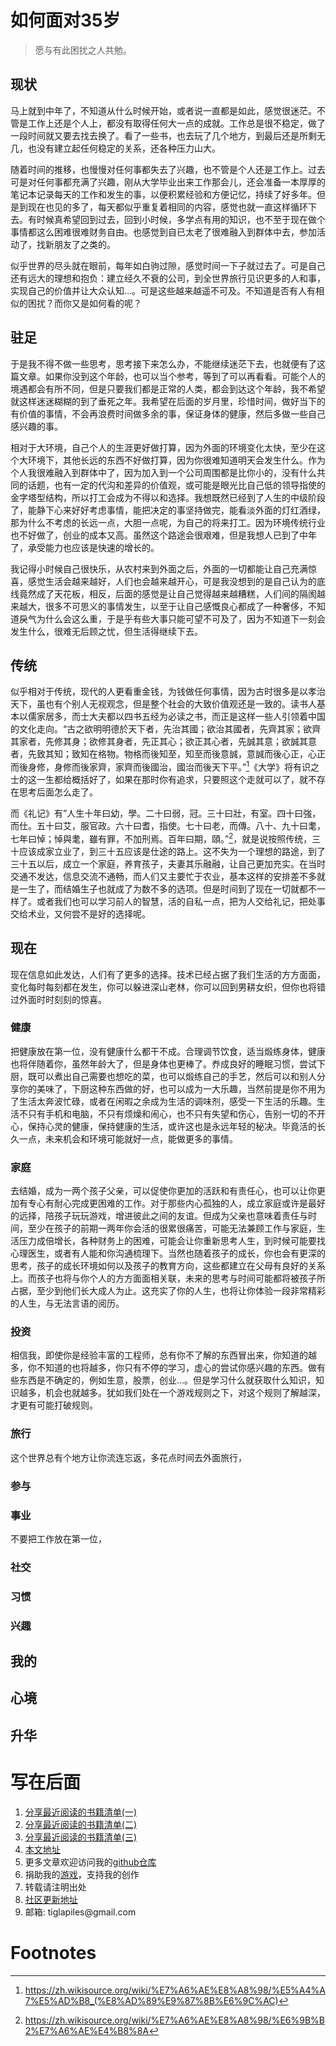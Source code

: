 #+STARTUP: showall


* 如何面对35岁

  #+BEGIN_QUOTE
  愿与有此困扰之人共勉。
  #+END_QUOTE

** 现状

  马上就到中年了，不知道从什么时候开始，或者说一直都是如此，感觉很迷茫。不管是工作上还是个人上，都没有取得任何大一点的成就。工作总是很不稳定，做了一段时间就又要去找去换了。看了一些书，也去玩了几个地方，到最后还是所剩无几，也没有建立起任何稳定的关系，还各种压力山大。

  随着时间的推移，也慢慢对任何事都失去了兴趣，也不管是个人还是工作上。过去可是对任何事都充满了兴趣，刚从大学毕业出来工作那会儿，还会准备一本厚厚的笔记本记录每天的工作和发生的事，以便积累经验和方便记忆，持续了好多年。但是到现在也见的多了，每天都似乎重复着相同的内容，感觉也就一直这样循环下去。有时候真希望回到过去，回到小时候，多学点有用的知识，也不至于现在做个事情都这么困难很难财务自由。也感觉到自已太老了很难融入到群体中去，参加活动了，找新朋友了之类的。

  似乎世界的尽头就在眼前，每年如白驹过隙，感觉时间一下子就过去了。可是自己还有远大的理想和抱负：建立经久不衰的公司，到全世界旅行见识更多的人和事，实现自己的价值并让大众认知...。可是这些越来越遥不可及。不知道是否有人有相似的困扰？而你又是如何看的呢？

** 驻足

   于是我不得不做一些思考，思考接下来怎么办，不能继续迷茫下去，也就便有了这篇文章。如果你没到这个年龄，也可以当个参考，等到了可以再看看。可能个人的境遇都会有所不同，但是只要我们都是正常的人类，都会到达这个年龄，我不希望就这样迷迷糊糊的到了垂死之年。我希望在后面的岁月里，珍惜时间，做好当下的有价值的事情，不会再浪费时间做多余的事，保证身体的健康，然后多做一些自己感兴趣的事。

   相对于大环境，自己个人的生涯更好做打算，因为外面的环境变化太快，至少在这个大环境下，其他长远的东西不好做打算，因为你很难知道明天会发生什么。作为个人我很难融入到群体中了，因为加入到一个公司周围都是比你小的，没有什么共同的话题，也有一定的代沟和差异的价值观，或可能是眼光比自己低的领导指使的金字塔型结构，所以打工会成为不得以和选择。我想既然已经到了人生的中级阶段了，能静下心来好好考虑事情，能把决定的事坚持做完，能看淡外面的灯红酒绿，那为什么不考虑的长远一点，大胆一点呢，为自己的将来打工。因为环境传统行业也不好做了，创业的成本又高。虽然这个路途会很艰难，但是我想人已到了中年了，承受能力也应该是快速的增长的。

   我记得小时候自己很快乐，从农村来到外面之后，外面的一切都能让自己充满惊喜，感觉生活会越来越好，人们也会越来越开心，可是我没想到的是自己认为的底线竟然成了天花板，相反，后面的感觉是让自己觉得越来越糟糕，人们间的隔阂越来越大，很多不可思义的事情发生，以至于让自己感慨良心都成了一种奢侈，不知道戾气为什么会这么重，于是乎有些大事只能可望不可及了，因为不知道下一刻会发生什么，很难无后顾之忧，但生活得继续下去。

** 传统

   似乎相对于传统，现代的人更看重金钱，为钱做任何事情，因为古时很多是以孝治天下，虽也有个别人无视观念，但是整个社会的大致价值观还是一致的。读书人基本以儒家居多，而士大夫都以四书五经为必读之书，而正是这样一些人引领着中国的文化走向。“古之欲明明德於天下者，先治其國；欲治其國者，先齊其家；欲齊其家者，先修其身；欲修其身者，先正其心；欲正其心者，先誠其意；欲誠其意者，先致其知；致知在格物。物格而後知至，知至而後意誠，意誠而後心正，心正而後身修，身修而後家齊，家齊而後國治，國治而後天下平。”[fn:1]《大学》将有识之士的这一生都给概括好了，如果在那时你有追求，只要照这个走就可以了，就不存在思考后面怎么走了。

   而《礼记》有”人生十年曰幼，學。二十曰弱，冠。三十曰壯，有室。四十曰強，而仕。五十曰艾，服官政。六十曰耆，指使。七十曰老，而傳。八十、九十曰耄，七年曰悼；悼與耄，雖有罪，不加刑焉。百年曰期，頤。”[fn:2]，就是说按照传统，三十应该成家立业了，到三十五应该是仕途的路上。这不失为一个理想的路途，到了三十五以后，成立一个家庭，养育孩子，夫妻其乐融融，让自己更加充实。在当时交通不发达，信息交流不通畅，而人们又主要忙于农业，基本这样的安排差不多就是一生了，而结婚生子也就成了为数不多的选项。但是时间到了现在一切就都不一样了。或者我们也可以学习前人的智慧，活的自私一点，把为人交给礼记，把处事交给术业，又何尝不是好的选择呢。

** 现在

   现在信息如此发达，人们有了更多的选择。技术已经占据了我们生活的方方面面，变化每时每刻都在发生，你可以躲进深山老林，你可以回到男耕女织，但你也将错过外面时时刻刻的惊喜。

*** 健康

    把健康放在第一位，没有健康什么都干不成。合理调节饮食，适当煅练身体，健康也将伴随着你，虽然年龄大了，但是身体也更棒了。奍成良好的睡眠习惯，尝试下厨，既可以煮出自己需要也想吃的菜，也可以煅练自己的手艺，然后可以和别人分享你的美味了，下厨这种东西做的好，也可以成为一大乐趣，当然前提是你不用为了生活太奔波忙碌，或者在闲暇之余成为生活的调味剂，感受一下生活的乐趣。生活不只有手机和电脑，不只有烦燥和闹心，也不只有失望和伤心，告别一切的不开心，保持心灵的健康，保持健康的生活，或许这也是永远年轻的秘决。毕竟活的长久一点，未来机会和环境可能就好一点，能做更多的事情。

*** 家庭

    去结婚，成为一两个孩子父亲，可以促使你更加的活跃和有责任心，也可以让你更加有专心有耐心完成更困难的工作。对于那些内心孤独的人，成立家庭或许是最好的远择，陪孩子玩玩游戏，增进彼此之间的友谊。但成为父亲也意味着责任与时间，至少在孩子的前期一两年你会活的很累很痛苦，可能无法兼顾工作与家庭，生活压力成倍增长，各种财务上的困难，可能会让你重新思考人生，到时候可能要找心理医生，或者有人能和你沟通梳理下。当然也随着孩子的成长，你也会有更深的思考，孩子的成长环境如何以及孩子的教育方向，这些都建立在父母有良好的关系上。而孩子也将与你个人的方方面面相关联，未来的思考与时间可能都将被孩子所占据，至少到他们长大成人为止。这充实了你的人生，也将让你体验一段非常精彩的人生，与无法言语的阅历。

*** 投资

    相信我，即使你是经验丰富的工程师，总有你不了解的东西冒出来，你知道的越多，你不知道的也将越多，你只有不停的学习，虚心的尝试你感兴趣的东西。做有些东西是不确定的，例如生意，股票，创业...。但是学习什么就获取什么知识，知识越多，机会也就越多。犹如我们处在一个游戏规则之下，对这个规则了解越深，才更有可能打破规则。

*** 旅行

    这个世界总有个地方让你流连忘返，多花点时间去外面旅行，

*** 参与

*** 事业

    不要把工作放在第一位，

*** 社交

*** 习惯

*** 兴趣

** 我的

** 心境

** 升华

* 写在后面

  1. [[https://tiglapiles.github.io/article/src/recent_reading.html][分享最近阅读的书籍清单(一)]]
  2. [[https://tiglapiles.github.io/article/src/recent_reading2.zh.html][分享最近阅读的书籍清单(二)]]
  3. [[https://tiglapiles.github.io/article/src/recent_reading3.zh.html][分享最近阅读的书籍清单(三)]]
  4. [[https://tiglapiles.github.io/article/src/how_face_midnight.md][本文地址]]
  5. 更多文章欢迎访问我的[[https://github.com/tiglapiles/article][github仓库]]
  6. 捐助我的[[https://itch.io/profile/tiglapiles][游戏]]，支持我的创作
  7. 转载请注明出处
  8. [[https://www.v2ex.com/t/805027][社区更新地址]]
  9. 邮箱: tiglapiles@gmail.com

* Footnotes

[fn:2] https://zh.wikisource.org/wiki/%E7%A6%AE%E8%A8%98/%E6%9B%B2%E7%A6%AE%E4%B8%8A

[fn:1] https://zh.wikisource.org/wiki/%E7%A6%AE%E8%A8%98/%E5%A4%A7%E5%AD%B8_(%E8%AD%89%E9%87%8B%E6%9C%AC)
